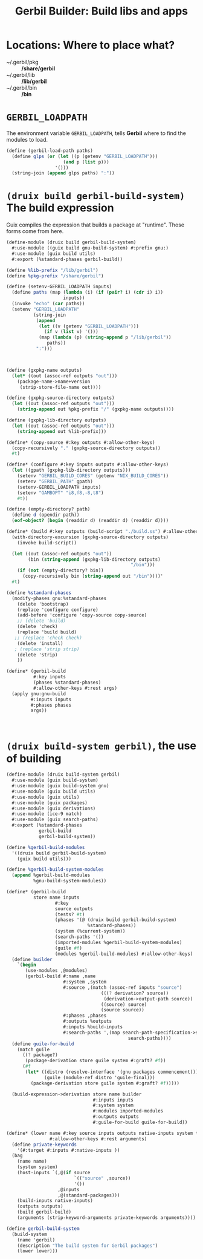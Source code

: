 #+TITLE: Gerbil Builder: Build libs and apps


* Locations: Where to place what?

- ~/.gerbil/pkg :: */share/gerbil*
- ~/.gerbil/lib :: */lib/gerbil*
- ~/.gerbil/bin :: */bin*


* ~GERBIL_LOADPATH~

The environment variable ~GERBIL_LOADPATH~, tells *Gerbil* where to find the
modules to load.

#+begin_src scheme
(define (gerbil-load-path paths)
  (define glps (or (let ((p (getenv "GERBIL_LOADPATH")))
                     (and p (list p)))
                  '()))
  (string-join (append glps paths) ":"))
#+end_src

* ~(druix build gerbil-build-system)~ The build expression

Guix compiles the expression that builds a package at "runtime". Those forms
come from here.



#+begin_src scheme :tangle "../../druix/build/gerbil-build-system.scm"
(define-module (druix build gerbil-build-system)
  #:use-module ((guix build gnu-build-system) #:prefix gnu:)
  #:use-module (guix build utils)
  #:export (%standard-phases gerbil-build))

(define %lib-prefix "/lib/gerbil")
(define %pkg-prefix "/share/gerbil")

(define (setenv-GERBIL_LOADPATH inputs)
  (define paths (map (lambda (i) (if (pair? i) (cdr i) i))
                     inputs))
  (invoke "echo" (car paths))
  (setenv "GERBIL_LOADPATH"
          (string-join
           (append
            (let ((v (getenv "GERBIL_LOADPATH")))
              (if v (list v) '()))
            (map (lambda (p) (string-append p "/lib/gerbil"))
               paths))
           ":")))



(define (gxpkg-name outputs)
  (let* ((out (assoc-ref outputs "out")))
    (package-name->name+version
     (strip-store-file-name out))))

(define (gxpkg-source-directory outputs)
  (let ((out (assoc-ref outputs "out")))
    (string-append out %pkg-prefix "/" (gxpkg-name outputs))))

(define (gxpkg-lib-directory outputs)
  (let ((out (assoc-ref outputs "out")))
    (string-append out %lib-prefix)))

(define* (copy-source #:key outputs #:allow-other-keys)
  (copy-recursively "." (gxpkg-source-directory outputs))
  #t)

(define* (configure #:key inputs outputs #:allow-other-keys)
  (let ((gpath (gxpkg-lib-directory outputs)))
    (setenv "GERBIL_BUILD_CORES" (getenv "NIX_BUILD_CORES"))
    (setenv "GERBIL_PATH" gpath)
    (setenv-GERBIL_LOADPATH inputs)
    (setenv "GAMBOPT" "i8,f8,-8,t8")
    #t))

(define (empty-directory? path)
  (define d (opendir path))
  (eof-object? (begin (readdir d) (readdir d) (readdir d))))

(define* (build #:key outputs (build-script "./build.ss") #:allow-other-keys)
  (with-directory-excursion (gxpkg-source-directory outputs)
    (invoke build-script))

  (let ((out (assoc-ref outputs "out"))
        (bin (string-append (gxpkg-lib-directory outputs)
                                              "/bin")))
    (if (not (empty-directory? bin))
      (copy-recursively bin (string-append out "/bin"))))'
  #t)

(define %standard-phases
  (modify-phases gnu:%standard-phases
    (delete 'bootstrap)
    (replace 'configure configure)
    (add-before 'configure 'copy-source copy-source)
    ;; (delete 'build)
    (delete 'check)
    (replace 'build build)
   ;; (replace 'check check)
    (delete 'install)
   ; (replace 'strip strip)
    (delete 'strip)
    ))

(define* (gerbil-build
          #:key inputs
          (phases %standard-phases)
          #:allow-other-keys #:rest args)
  (apply gnu:gnu-build
         #:inputs inputs
         #:phases phases
         args))



#+end_src

* ~(druix build-system gerbil)~, the use of building

#+begin_src scheme :tangle "../../druix/build-system/gerbil.scm"
(define-module (druix build-system gerbil)
  #:use-module (guix build-system)
  #:use-module (guix build-system gnu)
  #:use-module (guix build utils)
  #:use-module (guix utils)
  #:use-module (guix packages)
  #:use-module (guix derivations)
  #:use-module (ice-9 match)
  #:use-module (guix search-paths)
  #:export (%standard-phases
            gerbil-build
            gerbil-build-system))

(define %gerbil-build-modules
  '((druix build gerbil-build-system)
    (guix build utils)))

(define %gerbil-build-system-modules
  (append %gerbil-build-modules
          %gnu-build-system-modules))

(define* (gerbil-build
          store name inputs
                  #:key
                  source outputs
                  (tests? #t)
                  (phases '(@ (druix build gerbil-build-system)
                              %standard-phases))
                  (system (%current-system))
                  (search-paths '())
                  (imported-modules %gerbil-build-system-modules)
                  (guile #f)
                  (modules %gerbil-build-modules) #:allow-other-keys)
  (define builder
    `(begin
       (use-modules ,@modules)
       (gerbil-build #:name ,name
                     #:system ,system
                     #:source ,(match (assoc-ref inputs "source")
                                   (((? derivation? source))
                                    (derivation->output-path source))
                                   ((source) source)
                                   (source source))
                     #:phases ,phases
                     #:outputs %outputs
                     #:inputs %build-inputs
                     #:search-paths ',(map search-path-specification->sexp
                                             search-paths))))
  (define guile-for-build
    (match guile
      ((? package?)
       (package-derivation store guile system #:graft? #f))
      (#f
       (let* ((distro (resolve-interface '(gnu packages commencement)))
              (guile (module-ref distro 'guile-final)))
         (package-derivation store guile system #:graft? #f)))))

  (build-expression->derivation store name builder
                                #:inputs inputs
                                #:system system
                                #:modules imported-modules
                                #:outputs outputs
                                #:guile-for-build guile-for-build))

(define* (lower name #:key source inputs outputs native-inputs system target
                #:allow-other-keys #:rest arguments)
  (define private-keywords
    '(#:target #:inputs #:native-inputs ))
  (bag
    (name name)
    (system system)
    (host-inputs `(,@(if source
                         `(("source" ,source))
                         '())
                   ,@inputs
                   ,@(standard-packages)))
    (build-inputs native-inputs)
    (outputs outputs)
    (build gerbil-build)
    (arguments (strip-keyword-arguments private-keywords arguments))))

(define gerbil-build-system
  (build-system
    (name 'gerbil)
    (description "The build system for Gerbil packages")
    (lower lower)))


#+end_src
